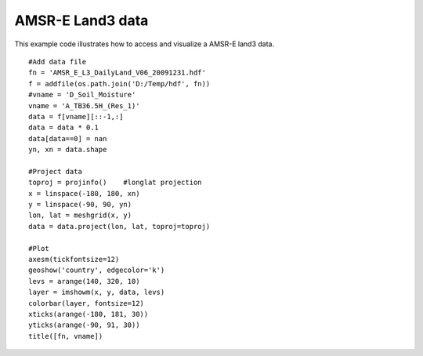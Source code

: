 .. _examples-meteoinfolab-satellite-amsr:

*******************
AMSR-E Land3 data
*******************

This example code illustrates how to access and visualize a AMSR-E land3 data.

::

    #Add data file
    fn = 'AMSR_E_L3_DailyLand_V06_20091231.hdf'
    f = addfile(os.path.join('D:/Temp/hdf', fn))
    #vname = 'D_Soil_Moisture'
    vname = 'A_TB36.5H_(Res_1)'
    data = f[vname][::-1,:]
    data = data * 0.1
    data[data==0] = nan
    yn, xn = data.shape

    #Project data
    toproj = projinfo()    #longlat projection
    x = linspace(-180, 180, xn)
    y = linspace(-90, 90, yn)
    lon, lat = meshgrid(x, y)
    data = data.project(lon, lat, toproj=toproj)

    #Plot
    axesm(tickfontsize=12)
    geoshow('country', edgecolor='k')
    levs = arange(140, 320, 10)
    layer = imshowm(x, y, data, levs)
    colorbar(layer, fontsize=12)
    xticks(arange(-180, 181, 30))
    yticks(arange(-90, 91, 30))
    title([fn, vname])
    
.. image:: ../../../_static/amsr_2.png